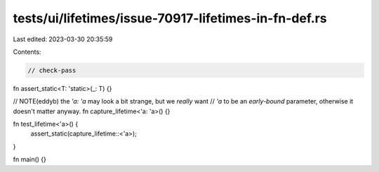 tests/ui/lifetimes/issue-70917-lifetimes-in-fn-def.rs
=====================================================

Last edited: 2023-03-30 20:35:59

Contents:

.. code-block:: rs

    // check-pass

fn assert_static<T: 'static>(_: T) {}

// NOTE(eddyb) the `'a: 'a` may look a bit strange, but we *really* want
// `'a` to be an *early-bound* parameter, otherwise it doesn't matter anyway.
fn capture_lifetime<'a: 'a>() {}

fn test_lifetime<'a>() {
    assert_static(capture_lifetime::<'a>);
}

fn main() {}


